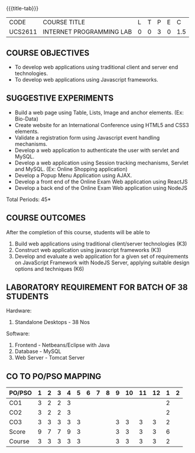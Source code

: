 *  
:properties:
:author: Dr. B. Prabavathy and Dr. V. S. Felix Enigo
:start: 17-03-2021
:end:


#+startup: showall
{{{title-tab}}}
| CODE    | COURSE TITLE             | L | T | P | E |   C |
| UCS2611 | INTERNET PROGRAMMING LAB | 0 | 0 | 3 | 0 | 1.5 |

** R2021 CHANGES :noexport:
1. Experiments related to JSP, PHP, XML and web services were removed
   when compared to AU-R2017 as they were removed in the theory
2. CO2 has been changed - the word Teams is removed, K-level is changed
3. Application for ReactJS and NodeJS was split into 2 programs

** COURSE OBJECTIVES
- To develop web applications using traditional client and server end technologies.
- To develop web applications using Javascript frameworks.

** SUGGESTIVE EXPERIMENTS
- Build a web page using Table, Lists, Image and anchor elements. (Ex: Bio-Data)
- Create website for an International Conference using HTML5 and CSS3 elements.
- Validate a registration form using Javascript event handling mechanisms.
- Develop a web application to authenticate the user with servlet and MySQL.
- Develop a web application using Session tracking mechanisms, Servlet and MySQL. (Ex: Online Shopping application)
- Develop a Popup Menu Application using AJAX. 
- Develop a front end of the  Online Exam Web application using ReactJS
- Develop a back end of the  Online Exam Web application using NodeJS
\hfill *Total Periods: 45*
#+BEGIN_COMMENT
   27th March 2021
  Compared to previous syllabus, 1 program on session has been removed
  Program on javascript framework has been divided into 2 parts: one with ReactJS and the other with NodeJS
#+END_COMMENT
** COURSE OUTCOMES
After the completion of this course, students will be able to 
1. Build web applications using traditional client/server technologies (K3)
2. Construct web application using javascript frameworks (K3)
3. Develop and evaluate a web application for a given set of requirements on JavaScript Framework with NodeJS Server, applying suitable design options and techniques  (K6)

** LABORATORY REQUIREMENT FOR BATCH OF 38 STUDENTS
Hardware:
1. Standalone Desktops - 38 Nos

Software:
1. Frontend - Netbeans/Eclipse with Java
2. Database - MySQL 
3. Web Server - Tomcat Server

** CO TO PO/PSO MAPPING

| PO/PSO | 1 | 2 | 3 | 4 | 5 | 6 | 7 | 8 | 9 | 10 | 11 | 12 | 1 | 2 |
|--------+---+---+---+---+---+---+---+---+---+----+----+----+---+---|
| CO1    | 3 | 2 | 2 | 3 |   |   |   |   |   |    |    |    | 2 |   |
| CO2    | 3 | 2 | 2 | 3 |   |   |   |   |   |    |    |    | 2 |   |
| CO3    | 3 | 3 | 3 | 3 | 3 |   |   |   | 3 |  3 |  3 |  3 | 2 |   |
|--------+---+---+---+---+---+---+---+---+---+----+----+----+---+---|
| Score  | 9 | 7 | 7 | 9 | 3 |   |   |   | 3 |  3 |  3 |  3 | 6 |   |
| Course | 3 | 3 | 3 | 3 | 3 |   |   |   | 3 |  3 |  3 |  3 | 2 |   |
